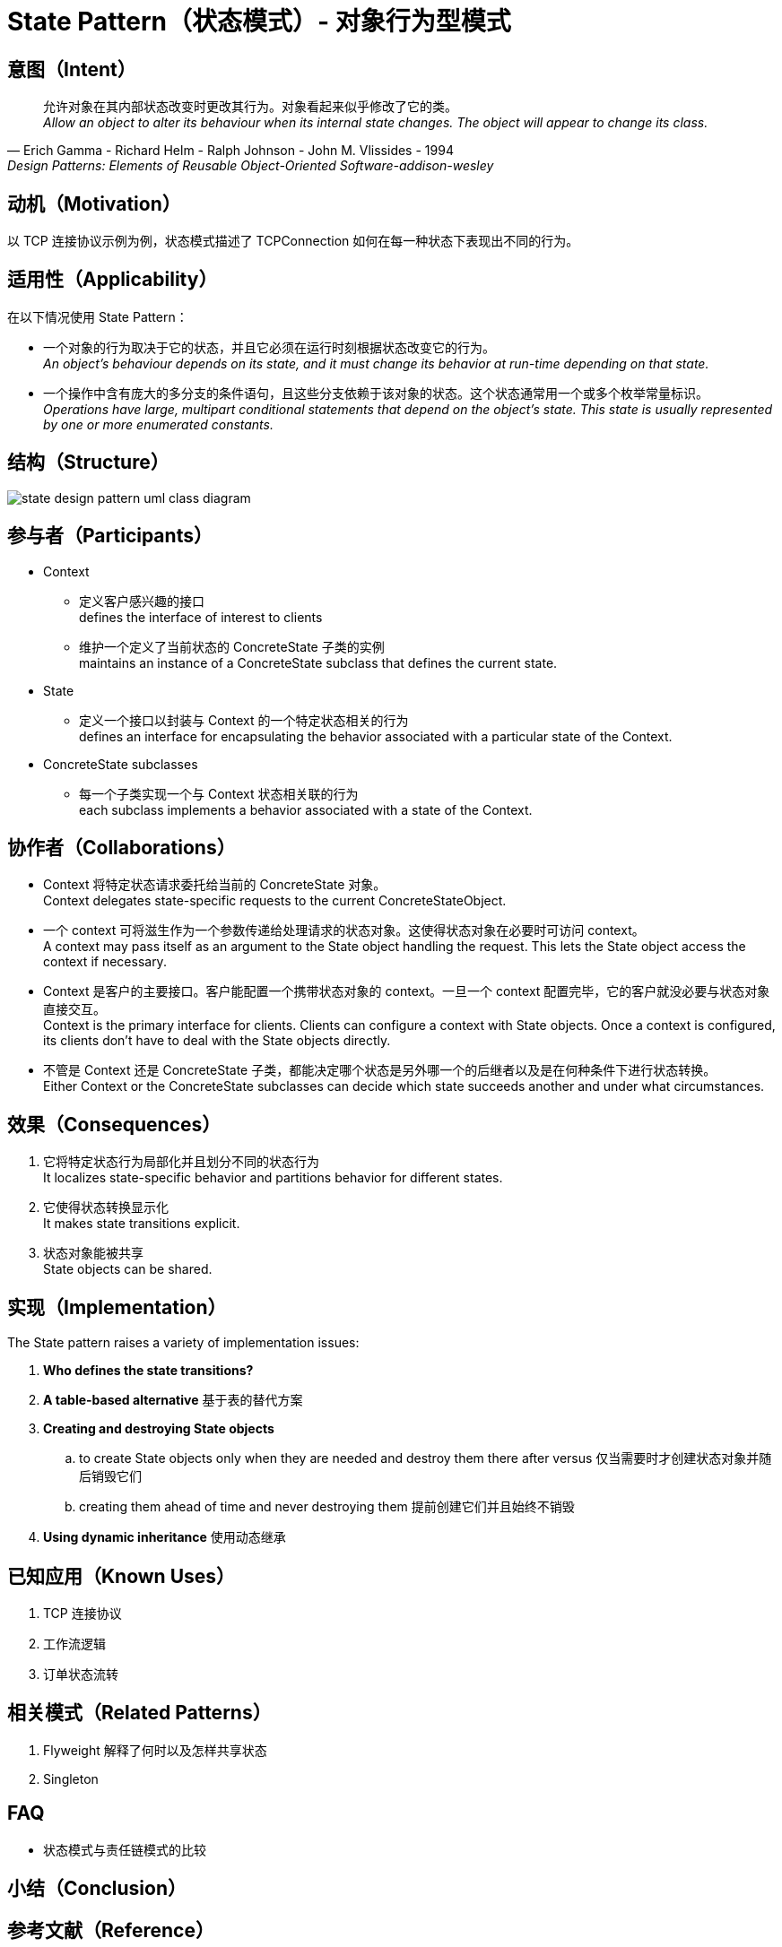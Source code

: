 = State Pattern（状态模式）- 对象行为型模式

== 意图（Intent）

[quote,Erich Gamma - Richard Helm - Ralph Johnson - John M. Vlissides - 1994,Design Patterns: Elements of Reusable Object-Oriented Software-addison-wesley]
允许对象在其内部状态改变时更改其行为。对象看起来似乎修改了它的类。 +
__
Allow an object to alter its behaviour when its internal state changes. The object will appear to change its class.
__

== 动机（Motivation）

以 TCP 连接协议示例为例，状态模式描述了 TCPConnection 如何在每一种状态下表现出不同的行为。

== 适用性（Applicability）

在以下情况使用 State Pattern：

* 一个对象的行为取决于它的状态，并且它必须在运行时刻根据状态改变它的行为。 +
__
An object's behaviour depends on its state, and it must change its behavior at run-time depending on that state.
__
* 一个操作中含有庞大的多分支的条件语句，且这些分支依赖于该对象的状态。这个状态通常用一个或多个枚举常量标识。 +
__
Operations have large, multipart conditional statements that depend on the object's state. This state is usually represented by one or more enumerated constants.
__

== 结构（Structure）

image::docs/.assets/State_Design_Pattern_UML_Class_Diagram.png[state design pattern uml class diagram]

== 参与者（Participants）
* Context
** 定义客户感兴趣的接口 +
defines the interface of interest to clients
** 维护一个定义了当前状态的 ConcreteState 子类的实例 +
maintains an instance of a ConcreteState subclass that defines the current state.
* State
** 定义一个接口以封装与 Context 的一个特定状态相关的行为 +
defines an interface for encapsulating the behavior associated with a particular state of the Context.
* ConcreteState subclasses
** 每一个子类实现一个与 Context 状态相关联的行为 +
each subclass implements a behavior associated with a state of the Context.

== 协作者（Collaborations）

* Context 将特定状态请求委托给当前的 ConcreteState 对象。 +
Context delegates state-specific requests to the current ConcreteStateObject.
* 一个 context 可将滋生作为一个参数传递给处理请求的状态对象。这使得状态对象在必要时可访问 context。 +
A context may pass itself as an argument to the State object handling the request. This lets the State object access the context if necessary.
* Context 是客户的主要接口。客户能配置一个携带状态对象的 context。一旦一个 context 配置完毕，它的客户就没必要与状态对象直接交互。 +
Context is the primary interface for clients. Clients can configure a context with State objects. Once a context is configured, its clients don't have to deal with the State objects directly.
* 不管是 Context 还是 ConcreteState 子类，都能决定哪个状态是另外哪一个的后继者以及是在何种条件下进行状态转换。 +
Either Context or the ConcreteState subclasses can decide which state succeeds another and under what circumstances.

== 效果（Consequences）

. 它将特定状态行为局部化并且划分不同的状态行为 +
It localizes state-specific behavior and partitions behavior for different states.
. 它使得状态转换显示化 +
It makes state transitions explicit.
. 状态对象能被共享 +
State objects can be shared.

== 实现（Implementation）

The State pattern raises a variety of implementation issues:

. *Who defines the state transitions?*
. *A table-based alternative* 基于表的替代方案
. *Creating and destroying State objects*
.. to create State objects only when they are needed and destroy them there after versus 仅当需要时才创建状态对象并随后销毁它们
.. creating them ahead of time and never destroying them 提前创建它们并且始终不销毁
. *Using dynamic inheritance* 使用动态继承



== 已知应用（Known Uses）

. TCP 连接协议
. 工作流逻辑
. 订单状态流转

== 相关模式（Related Patterns）

. Flyweight 解释了何时以及怎样共享状态
. Singleton


== FAQ

* 状态模式与责任链模式的比较

== 小结（Conclusion）


== 参考文献（Reference）


